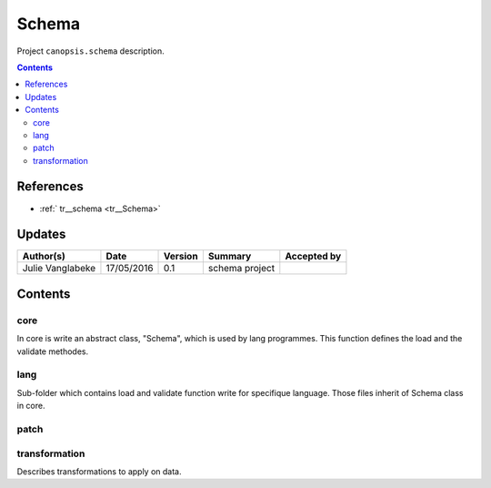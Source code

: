 .. _TR__Schema:

========
Schema
========

Project ``canopsis.schema`` description.

.. contents::
   :depth: 3

----------
References
----------

- :ref:` tr__schema <tr__Schema>`

-------
Updates
-------

.. csv-table::
   :header: "Author(s)", "Date", "Version", "Summary", "Accepted by"

   "Julie Vanglabeke", "17/05/2016", "0.1", "schema project", ""

--------
Contents
--------

core
====

.. _TR__Schema_core:

In core is write an abstract class, "Schema", which is used by lang programmes. This function defines the load and the validate methodes.


lang
====

.. _TR__Schema_lang:

Sub-folder which contains load and validate function write for specifique language.
Those files inherit of Schema class in core.


patch
=====

.. _TR__Shema_lang:



transformation
==============

.. _TR__Schema_transformation:

Describes transformations to apply on data. 